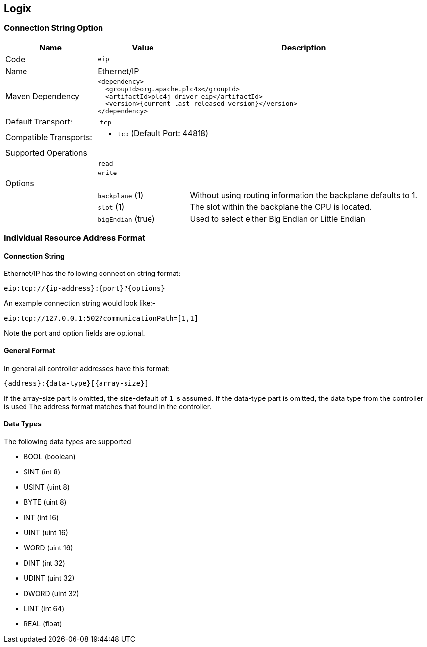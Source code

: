 //
//  Licensed to the Apache Software Foundation (ASF) under one or more
//  contributor license agreements.  See the NOTICE file distributed with
//  this work for additional information regarding copyright ownership.
//  The ASF licenses this file to You under the Apache License, Version 2.0
//  (the "License"); you may not use this file except in compliance with
//  the License.  You may obtain a copy of the License at
//
//      https://www.apache.org/licenses/LICENSE-2.0
//
//  Unless required by applicable law or agreed to in writing, software
//  distributed under the License is distributed on an "AS IS" BASIS,
//  WITHOUT WARRANTIES OR CONDITIONS OF ANY KIND, either express or implied.
//  See the License for the specific language governing permissions and
//  limitations under the License.
//
:imagesdir: ../../images/users/protocols
:icons: font

== Logix

=== Connection String Option

[cols="2,2a,5a"]
|===
|Name |Value |Description

|Code
2+|`eip`

|Name
2+|Ethernet/IP

|Maven Dependency
2+|
----
<dependency>
  <groupId>org.apache.plc4x</groupId>
  <artifactId>plc4j-driver-eip</artifactId>
  <version>{current-last-released-version}</version>
</dependency>
----

|Default Transport:
2+| `tcp`

|Compatible Transports:
2+| - `tcp` (Default Port: 44818)


3+|Supported Operations

|
2+| `read`

|
2+| `write`

3+|Options

|
| `backplane` (1)
| Without using routing information the backplane defaults to 1.

|
| `slot` (1)
| The slot within the backplane the CPU is located.

|
| `bigEndian` (true)
| Used to select either Big Endian or Little Endian

|===

=== Individual Resource Address Format

==== Connection String

Ethernet/IP has the following connection string format:-
----
eip:tcp://{ip-address}:{port}?{options}
----
An example connection string would look like:-
----
eip:tcp://127.0.0.1:502?communicationPath=[1,1]
----
Note the port and option fields are optional.


==== General Format

In general all controller addresses have this format:

----
{address}:{data-type}[{array-size}]
----

If the array-size part is omitted, the size-default of `1` is assumed.
If the data-type part is omitted, the data type from the controller is used
The address format matches that found in the controller.

==== Data Types

The following data types are supported

- BOOL (boolean)
- SINT (int 8)
- USINT (uint 8)
- BYTE (uint 8)
- INT (int 16)
- UINT (uint 16)
- WORD (uint 16)
- DINT (int 32)
- UDINT (uint 32)
- DWORD (uint 32)
- LINT (int 64)
- REAL (float)
